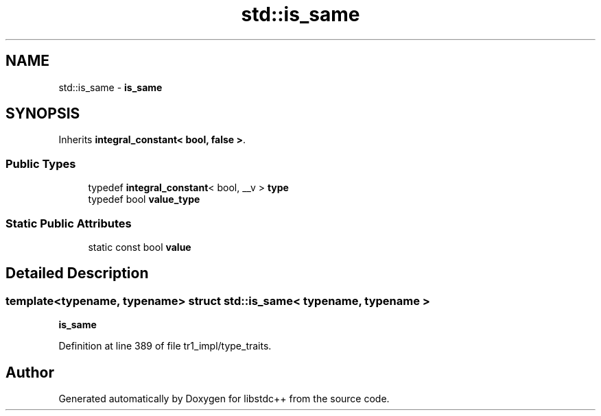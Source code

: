 .TH "std::is_same" 3 "21 Apr 2009" "libstdc++" \" -*- nroff -*-
.ad l
.nh
.SH NAME
std::is_same \- \fBis_same\fP  

.PP
.SH SYNOPSIS
.br
.PP
Inherits \fBintegral_constant< bool, false >\fP.
.PP
.SS "Public Types"

.in +1c
.ti -1c
.RI "typedef \fBintegral_constant\fP< bool, __v > \fBtype\fP"
.br
.ti -1c
.RI "typedef bool \fBvalue_type\fP"
.br
.in -1c
.SS "Static Public Attributes"

.in +1c
.ti -1c
.RI "static const bool \fBvalue\fP"
.br
.in -1c
.SH "Detailed Description"
.PP 

.SS "template<typename, typename> struct std::is_same< typename, typename >"
\fBis_same\fP 
.PP
Definition at line 389 of file tr1_impl/type_traits.

.SH "Author"
.PP 
Generated automatically by Doxygen for libstdc++ from the source code.
